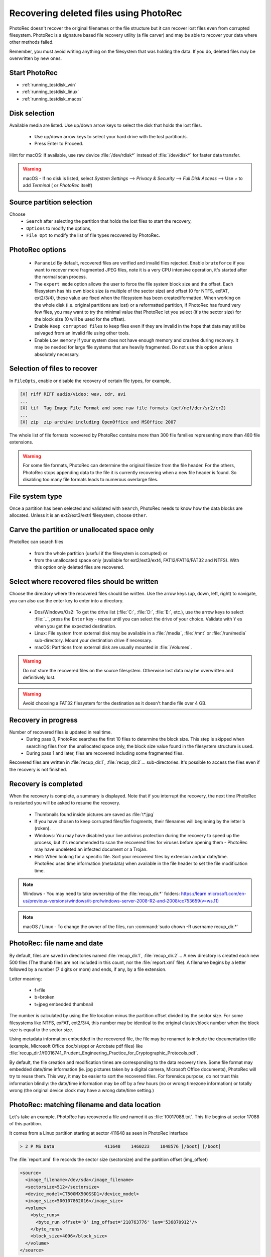 Recovering deleted files using PhotoRec
=======================================

PhotoRec doesn't recover the original filenames or the file structure but it can recover lost files even from corrupted filesystem.
PhotoRec is a signature based file recovery utility (a file carver) and may be able to recover your data where other methods failed.

Remember, you must avoid writing anything on the filesystem that was holding the data. If you do, 
deleted files may be overwritten by new ones.

Start PhotoRec
**************

* :ref:`running_testdisk_win`
* :ref:`running_testdisk_linux`
* :ref:`running_testdisk_macos`

Disk selection
**************
Available media are listed. Use up/down arrow keys to select the disk that holds the lost files.

 * Use up/down arrow keys to select your hard drive with the lost partition/s.
 * Press Enter to Proceed.

Hint for macOS: If available, use raw device :file:`/dev/rdisk*` instead of :file:`/dev/disk*` for faster data transfer.

.. warning:: macOS - If no disk is listed, select `System Settings` --> `Privacy & Security` --> `Full Disk Access` --> Use `+` to add `Terminal` ( or `PhotoRec` itself)


Source partition selection
**************************
Choose
 * ``Search`` after selecting the partition that holds the lost files to start the recovery,
 * ``Options`` to modify the options,
 * ``File Opt`` to modify the list of file types recovered by PhotoRec.

PhotoRec options
****************
 * ``Paranoid`` By default, recovered files are verified and invalid files rejected. Enable ``bruteforce`` if you want to recover more fragmented JPEG files, note it is a very CPU intensive operation, it's started after the normal scan process.
 * The ``expert mode`` option allows the user to force the file system block size and the offset. Each filesystem has his own block size (a multiple of the sector size) and offset (0 for NTFS, exFAT, ext2/3/4), these value are fixed when the filesystem has been created/formatted. When working on the whole disk (i.e. original partitions are lost) or a reformatted partition, if PhotoRec has found very few files, you may want to try the minimal value that PhotoRec let you select (it's the sector size) for the block size (0 will be used for the offset).
 * Enable ``Keep corrupted files`` to keep files even if they are invalid in the hope that data may still be salvaged from an invalid file using other tools.
 * Enable ``Low memory`` if your system does not have enough memory and crashes during recovery. It may be needed for large file systems that are heavily fragmented. Do not use this option unless absolutely necessary.

Selection of files to recover
*****************************
In ``FileOpts``, enable or disable the recovery of certain file types, for example,

.. code-block:: none

   [X] riff RIFF audio/video: wav, cdr, avi
   ...
   [X] tif  Tag Image File Format and some raw file formats (pef/nef/dcr/sr2/cr2)
   ...
   [X] zip  zip archive including OpenOffice and MSOffice 2007

The whole list of file formats recovered by PhotoRec contains more than 300 file families representing more than 480 file extensions.

.. warning:: For some file formats, PhotoRec can determine the original filesize from the file header. For the others, PhotoRec stops appending data to the file it is currently recovering when a new file header is found. So disabling too many file formats leads to numerous overlarge files.


File system type
****************
Once a partition has been selected and validated with ``Search``, PhotoRec needs to know how the data blocks are allocated.
Unless it is an ext2/ext3/ext4 filesystem, choose ``Other``.

Carve the partition or unallocated space only
*********************************************

PhotoRec can search files

 * from the whole partition (useful if the filesystem is corrupted) or
 * from the unallocated space only (available for ext2/ext3/ext4, FAT12/FAT16/FAT32 and NTFS). With this option only deleted files are recovered.

Select where recovered files should be written
**********************************************
Choose the directory where the recovered files should be written. Use the arrow keys (up, down, left, right) to navigate, you can also use the enter key to enter into a directory.

 * Dos/Windows/Os2: To get the drive list (:file:`C:`, :file:`D:`, :file:`E:`, etc.), use the arrow keys to select :file:`..`, press the ``Enter`` key - repeat until you can select the drive of your choice. Validate with ``Y`` es when you get the expected destination.
 * Linux: File system from external disk may be available in a :file:`/media`, :file:`/mnt` or :file:`/run/media` sub-directory. Mount your destination drive if necessary.
 * macOS: Partitions from external disk are usually mounted in :file:`/Volumes`.

.. warning:: Do not store the recovered files on the source filesystem. Otherwise lost data may be overwritten and definitively lost.

.. warning:: Avoid choosing a FAT32 filesystem for the destination as it doesn't handle file over 4 GB.


Recovery in progress
********************
Number of recovered files is updated in real time.
 * During pass 0, PhotoRec searches the first 10 files to determine the block size. This step is skipped when searching files from the unallocated space only, the block size value found in the filesystem structure is used.
 * During pass 1 and later, files are recovered including some fragmented files.

Recovered files are written in :file:`recup_dir.1`, :file:`recup_dir.2`... sub-directories. It's possible to access the files even if the recovery is not finished.

Recovery is completed
*********************
When the recovery is complete, a summary is displayed. Note that if you interrupt the recovery, the next time PhotoRec is restarted you will be asked to resume the recovery.

 * Thumbnails found inside pictures are saved as :file:`t*.jpg`
 * If you have chosen to keep corrupted files/file fragments, their filenames will beginning by the letter ``b`` (roken).
 * Windows: You may have disabled your live antivirus protection during the recovery to speed up the process, but it's recommended to scan the recovered files for viruses before opening them - PhotoRec may have undeleted an infected document or a Trojan.
 * Hint: When looking for a specific file. Sort your recovered files by extension and/or date/time. PhotoRec uses time information (metadata) when available in the file header to set the file modification time.

.. note:: Windows - You may need to take ownership of the :file:`recup_dir.*` folders: `https://learn.microsoft.com/en-us/previous-versions/windows/it-pro/windows-server-2008-R2-and-2008/cc753659(v=ws.11) <https://learn.microsoft.com/en-us/previous-versions/windows/it-pro/windows-server-2008-R2-and-2008/cc753659(v=ws.11)>`_

.. note:: macOS / Linux - To change the owner of the files, run :command:`sudo chown -R username recup_dir.*`


PhotoRec: file name and date
****************************
By default, files are saved in directories named :file:`recup_dir.1`, :file:`recup_dir.2`...
A new directory is created each new 500 files (The thumb files are not included in this count, nor the :file:`report.xml` file).
A filename begins by a letter followed by a number (7 digits or more) and ends, if any, by a file extension.

Letter meaning:

 * f=file
 * b=broken
 * t=jpeg embedded thumbnail

The number is calculated by using the file location minus the partition offset divided by the sector size. For some filesystems like NTFS, exFAT, ext2/3/4, this number may be identical to the original cluster/block number when the block size is equal to the sector size.

Using metadata information embedded in the recovered file, the file may be renamed to include the documentation title (example, Microsoft Office doc/xls/ppt or Acrobate pdf files) like
:file:`recup_dir.1/f0016741_Prudent_Engineering_Practice_for_Cryptographic_Protocols.pdf`.

By default, the file creation and modification times are corresponding to the data recovery time. Some file format may embedded date/time information (ie. jpg pictures taken by a digital camera, Microsoft Office documents), PhotoRec will try to reuse them. This way, it may be easier to sort the recovered files. For forensics purpose, do not trust this information blindly: the date/time information may be off by a few hours (no or wrong timezone information) or totally wrong (the original device clock may have a wrong date/time setting.)

PhotoRec: matching filename and data location
*********************************************
Let's take an example. PhotoRec has recovered a file and named it as :file:`f0017088.txt`.
This file begins at sector 17088 of this partition.

It comes from a Linux partition starting at sector 411648 as seen in PhotoRec interface

.. code-block:: none

   > 2 P MS Data                   411648    1460223    1048576 [/boot] [/boot]

The :file:`report.xml` file records the sector size (sectorsize) and the partition offset (img_offset)

.. code-block:: none

  <source>
    <image_filename>/dev/sda</image_filename>
    <sectorsize>512</sectorsize>
    <device_model>CT500MX500SSD1</device_model>
    <image_size>500107862016</image_size>
    <volume>
      <byte_runs>
        <byte_run offset='0' img_offset='210763776' len='536870912'/>
      </byte_runs>
      <block_size>4096</block_size>
    </volume>
  </source>

The command :command:`testdisk -lu` shows the same information:

.. code-block:: none
   
   Disk /dev/sda - 500 GB / 465 GiB - CHS 60801 255 63
   Sector size:512
   ...

   Disk /dev/sda - 500 GB / 465 GiB - CHS 60801 255 63
        Partition			Start        End    Size in sectors
    1 P EFI System                  2048     411647     409600 [EFI System Partition]
    2 P MS Data                   411648    1460223    1048576 [/boot] [/boot]
        ext4 blocksize=4096 Large_file Sparse_SB Recover


An offset of 210763776 bytes is an offset of 411648 sectors for a sector size of 512 bytes.
This file begins at sector 411648 from the beginning of the disk.


:file:`report.xml` shows that the file was beginning at 219512832 bytes from the start of the disk.

.. code-block:: none
   

  <fileobject>
    <filename>f0017088.txt</filename>
    <filesize>1024</filesize>
    <byte_runs>
      <byte_run offset='0' img_offset='219512832' len='4096'/>
    </byte_runs>
  </fileobject>

(219512832-210763776)/512=17088: this file is beginning at sector 17088 of this partition.

For NTFS, exFAT, ext2/3/4, if you need to get the first cluster or block of the file, divide the offset by the cluster size.
In this example, the first cluster is 2136: (219512832-210763776)/4096=2136 or if you are using the filename: 17088*512/4096=2136
